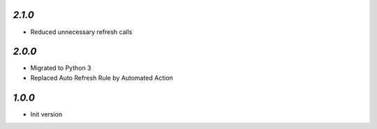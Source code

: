 `2.1.0`
-------

- Reduced unnecessary refresh calls

`2.0.0`
-------

- Migrated to Python 3
- Replaced Auto Refresh Rule by Automated Action

`1.0.0`
-------

- Init version
